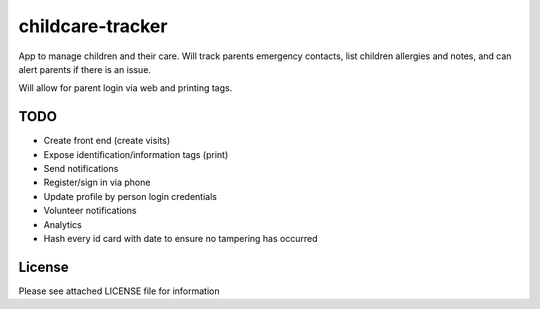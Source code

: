 childcare-tracker
=================

App to manage children and their care. Will track parents emergency contacts,
list children allergies and notes, and can alert parents if there is an issue.

Will allow for parent login via web and printing tags.

TODO
----

* Create front end (create visits)
* Expose identification/information tags (print)
* Send notifications

* Register/sign in via phone
* Update profile by person login credentials
* Volunteer notifications
* Analytics
* Hash every id card with date to ensure no tampering has occurred

License
-------

Please see attached LICENSE file for information
